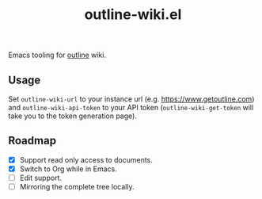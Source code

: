 #+TITLE: outline-wiki.el

Emacs tooling for [[https://github.com/outline/outline][outline]] wiki.

** Usage
Set ~outline-wiki-url~ to your instance url (e.g. https://www.getoutline.com) and
~outline-wiki-api-token~ to your API token (~outline-wiki-get-token~ will take you
to the token generation page).

** Roadmap
+ [X] Support read only access to documents.
+ [X] Switch to Org while in Emacs.
+ [ ] Edit support.
+ [ ] Mirroring the complete tree locally.
